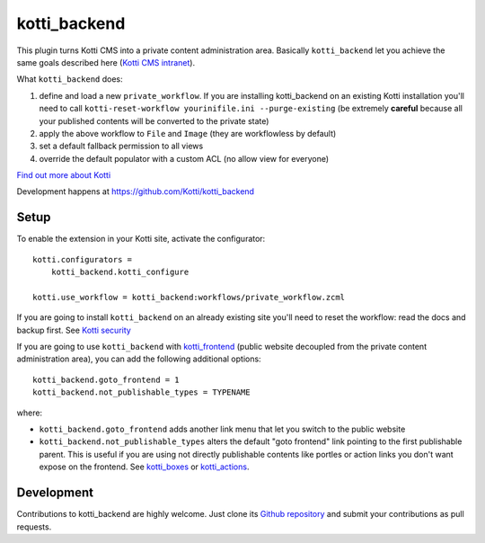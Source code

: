 kotti_backend
*************

This plugin turns Kotti CMS into a private content administration area.
Basically ``kotti_backend`` let you achieve the same goals described here (`Kotti CMS intranet`_).

What ``kotti_backend`` does:

1. define and load a new ``private_workflow``. If you are installing kotti_backend on
   an existing Kotti installation you'll need to call ``kotti-reset-workflow yourinifile.ini --purge-existing``
   (be extremely **careful** because all your published contents will be converted to the
   private state)

2. apply the above workflow to ``File`` and ``Image`` (they are workflowless by default)

3. set a default fallback permission to all views

4. override the default populator with a custom ACL (no allow view for everyone)


|build status|_

`Find out more about Kotti`_

Development happens at https://github.com/Kotti/kotti_backend

.. |build status| image:: https://secure.travis-ci.org/Kotti/kotti_backend.png?branch=master
.. _build status: http://travis-ci.org/Kotti/kotti_backend
.. _Find out more about Kotti: http://pypi.python.org/pypi/Kotti
.. _Kotti CMS intranet: http://davidemoro.blogspot.it/2015/02/kotti-cms-intranet.html

Setup
=====

To enable the extension in your Kotti site, activate the configurator::

    kotti.configurators =
        kotti_backend.kotti_configure

    kotti.use_workflow = kotti_backend:workflows/private_workflow.zcml

If you are going to install ``kotti_backend`` on an already existing site you'll need to reset the
workflow: read the docs and backup first. See `Kotti security`_

If you are going to use ``kotti_backend`` with `kotti_frontend`_ (public website decoupled from the private
content administration area), you can add the following additional options::

    kotti_backend.goto_frontend = 1
    kotti_backend.not_publishable_types = TYPENAME

where:

* ``kotti_backend.goto_frontend`` adds another link menu that let you switch to the public website

* ``kotti_backend.not_publishable_types`` alters the default "goto frontend" link pointing to the first
  publishable parent. This is useful if you are using not directly publishable contents like portles or
  action links you don't want expose on the frontend. See `kotti_boxes`_ or  `kotti_actions`_.

.. _Kotti security: http://kotti.readthedocs.org/en/latest/developing/basic/security.html
.. _kotti_frontend: https://github.com/Kotti/kotti_frontend
.. _kotti_boxes: https://github.com/Kotti/kotti_boxes
.. _kotti_actions: https://github.com/Kotti/kotti_actions

Development
===========

Contributions to kotti_backend are highly welcome.
Just clone its `Github repository`_ and submit your contributions as pull requests.

.. _tracker: https://github.com/Kotti/kotti_backend/issues
.. _Github repository: https://github.com/Kotti/kotti_backend
